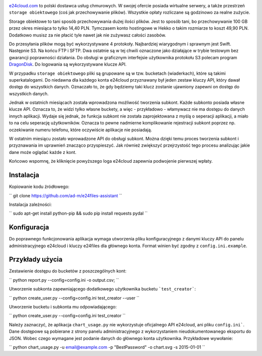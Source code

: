 .. image:: http://files.jawne.info.pl/static/e24cloud.png
   :target: https://panel.e24cloud.com/referal/GuFfaD31

`e24cloud.com <https://panel.e24cloud.com/referal/GuFfaD31>`_ to polski dostawca usług chmurowych. W swojej ofercie posiada wirtualne serwery, a także przestrzeń ``storage obiektowego`` (coś jak przechowywanie plików). Wszystkie opłaty rozliczane są godzinowo za realne zużycie. 

Storage obiektowe to tani sposób przechowywania dużej ilości plików. Jest to sposób tani, bo przechowywanie 100 GB przez okres miesiąca to tylko 14,40 PLN. Tymczasem konto hostingowe w Hekko o takim rozmiarze to koszt 49,90 PLN. Dodatkowo musisz za nie płacić tyle nawet jak nie zużywasz całości zasobów.

Do przesyłania plików mogą być wykorzystywane 4 protokoły. Najbardziej wiarygodnym i sprawnym jest Swift. Następnie S3. Na końcu FTP i SFTP. Dwa ostatnie są w tej chwili oznaczone jako działające w trybie testowym bez gwarancji poprawności działania. Do obsługi w graficznym interfejsie użytkownika protokołu S3 polecam program `DragonDisk <http://www.s3-client.com/>`_. Do logowania są wykorzystywane klucze API.

W przypadku ``storage obiektowego`` pliki są grupowane są w tzw. bucketach (wiaderkach), które są takimi superkatalogami. Do niedawna dla każdego konta e24cloud przyznawany był jeden zestaw kluczy API, który dawał dostęp do wszystkich danych. Oznaczało to, że gdy będziemy taki klucz zostanie ujawniony zapewni on dostęp do wszystkich danych.

Jednak w ostatnich miesiącach została wprowadzona możliwość tworzenia subkont. Każde subkonto posiada własne klucze API. Oznacza to, że widzi tylko własne buckety, a więc - przykładowo - włamywacz nie ma dostępu do danych innych aplikacji. Wydaje się jednak, że funkcja subkont nie została zaprojektowana z myślą o seperacji aplikacji, a miało to na celu seperację użytkowników. Oznacza to pewne nadmierne komplikowanie rejestracji subkont poprzez np. oczekiwanie numeru telefonu, które oczywiście aplikacje nie posiadają.

W ostatnim miesiącu zostało wprowadzone API do obsługi subkont. Można dzięki temu proces tworzenia subkont i przyznawania im uprawnień znacząco przyspieszyć. Jak również zwiększyć przejrzystość tego procesu analizując jakie dane może oglądać każde z kont.

Końcowo wspomnę, że kliknięcie powyższego loga e24cloud zapewnia podwojenie pierwszej wpłaty.


Instalacja
==========

Kopiowanie kodu źródłowego: 

``
git clone https://github.com/ad-m/e24files-assistant
``

Instalacja zależności: 

``
sudo apt-get install python-pip && sudo pip install requests pydal
``

Konfiguracja
============

Do poprawnego funkcjonowania aplikacja wymaga utworzenia pliku konfiguracyjnego z danymi kluczy API do panelu administracyjnego e24cloud i kluczy e24files dla głównego konta. Format winien być zgodny z ``config.ini.example``.

Przykłady użycia
================


Zestawienie dostępu do bucketów z poszczególnych kont: 

``
python report.py --config=config.ini -o output.csv;
``

Utworzenie subkonta zapewniającego dodatkowego użytkownika bucketu ```test_creator```:

``
python create_user.py --config=config.ini test_creator --user
``

Utworzenie bucketu i subkonta mu odpowiadającego:

``
python create_user.py --config=config.ini test_creator 
``

Należy zaznaczyć, że aplikacja ``chart_usage.py`` nie wykorzystuje oficjalnego API e24cloud, ani pliku ``config.ini```. Dane dostępowe są pobierane z strony panelu administracyjnego z wykorzystaniem nieudokumentowanego eksportu do JSON. Wobec czego wymagane jest podanie danych do głównego konta użytkownika. Przykładowe wywołanie:

``
python chart_usage.py -u email@example.com -p "BestPassword" -o chart.svg -s 2015-01-01
``
